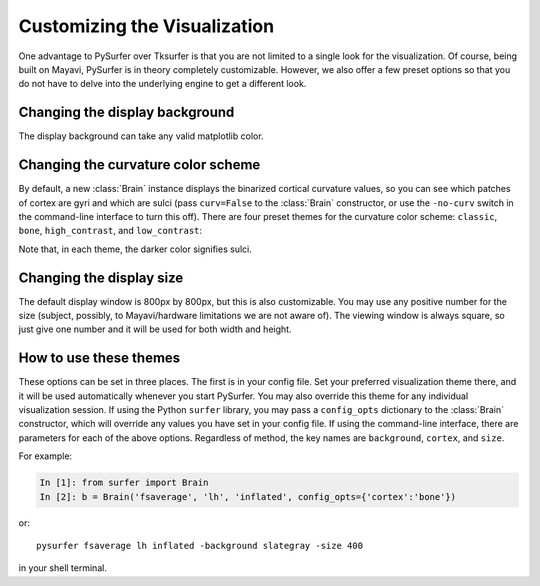 .. _custom_viz:

Customizing the Visualization
=============================

One advantage to PySurfer over Tksurfer is that you are not
limited to a single look for the visualization. Of course, being
built on Mayavi, PySurfer is in theory completely customizable.
However, we also offer a few preset options so that you do not
have to delve into the underlying engine to get a different look.

Changing the display background
-------------------------------

The display background can take any valid matplotlib color.

Changing the curvature color scheme
----------------------------------- 

By default, a new :class:`Brain` instance displays the binarized 
cortical curvature values, so you can see which patches of cortex
are gyri and which are sulci (pass ``curv=False`` to the
:class:`Brain` constructor, or use the ``-no-curv`` switch in the
command-line interface to turn this off). There are four preset
themes for the curvature color scheme: ``classic``, ``bone``,
``high_contrast``, and ``low_contrast``:

.. image:: ../_static/cortex_options.png

Note that, in each theme, the darker color signifies sulci.

Changing the display size
-------------------------

The default display window is 800px by 800px, but this is also
customizable. You may use any positive number for the size
(subject, possibly, to Mayavi/hardware limitations we are not
aware of). The viewing window is always square, so just give one
number and it will be used for both width and height.

How to use these themes
-----------------------

These options can be set in three places. The first is in your
config file. Set your preferred visualization theme there, and it
will be used automatically whenever you start PySurfer. You may
also override this theme for any individual visualization session.
If using the Python ``surfer`` library, you may pass a
``config_opts`` dictionary to the :class:`Brain` constructor,
which will override any values you have set in your config file.
If using the command-line interface, there are parameters for each
of the above options. Regardless of method, the key names are
``background``, ``cortex``, and ``size``.

For example:

.. sourcecode:: ipython
    
    In [1]: from surfer import Brain
    In [2]: b = Brain('fsaverage', 'lh', 'inflated', config_opts={'cortex':'bone'})

or::

    pysurfer fsaverage lh inflated -background slategray -size 400

in your shell terminal.
